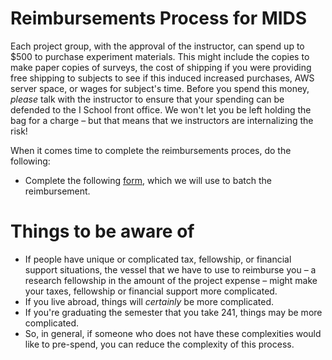 * Reimbursements Process for MIDS 

Each project group, with the approval of the instructor, can spend up to $500 to purchase experiment materials. This might include the copies to make paper copies of surveys, the cost of shipping if you were providing free shipping to subjects to see if this induced increased purchases, AWS server space, or wages for subject's time. Before you spend this money, /please/ talk with the instructor to ensure that your spending can be defended to the I School front office. We won't let you be left holding the bag for a charge -- but that means that we instructors are internalizing the risk! 

When it comes time to complete the reimbursements proces, do the following: 
- Complete the following [[https://docs.google.com/forms/d/e/1FAIpQLSfH0QO5mmPhMMM2KYncJJ4BE_ZtrCZvVmeftO3E621yL1Q4qA/viewform?usp=sf_link][form]], which we will use to batch the reimbursement. 

* Things to be aware of
- If people have unique or complicated tax, fellowship, or financial support situations, the vessel that we have to use to reimburse you -- a research fellowship in the amount of the project expense -- might make your taxes, fellowship or financial support more complicated.
- If you live abroad, things will /certainly/ be more complicated. 
- If you're graduating the semester that you take 241, things may be more complicated. 
- So, in general, if someone who does not have these complexities would like to pre-spend, you can reduce the complexity of this process. 
